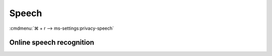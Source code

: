 .. _w10-20h2-settings-privacy-speech:

Speech
######
:cmdmenu:`⌘ + r --> ms-settings:privacy-speech`

Online speech recognition
*************************
.. dropdown:: Disable Online speech recognition
  :color: primary
  :icon: note
  :animate: fade-in
  :class-container: sd-shadow-sm
  :open:

  .. gpo::    Disable Online Speech Recognition
    :path:    Computer Configuration -->
              Administrative Templates -->
              Control Panel -->
              Regional and Language Options -->
              Allow users to enable online speech recognition services
    :value0:  ☑, {DISABLED}
    :ref:     https://docs.microsoft.com/en-us/windows/privacy/manage-connections-from-windows-operating-system-components-to-microsoft-services#bkmk-priv-speech
    :update:  2021-02-19
    :generic:
    :open:

  .. regedit:: Disable Online Speech Recognition
    :path:     HKEY_CURRENT_USER\Software\Microsoft\Speech_OneCore\Settings\
               OnlineSpeechPrivacy
    :value0:   HasAccepted, {DWORD}, 0
    :ref:      https://docs.microsoft.com/en-us/windows/privacy/manage-connections-from-windows-operating-system-components-to-microsoft-services#bkmk-priv-speech
    :update:   2021-02-19
    :generic:
    :open:
